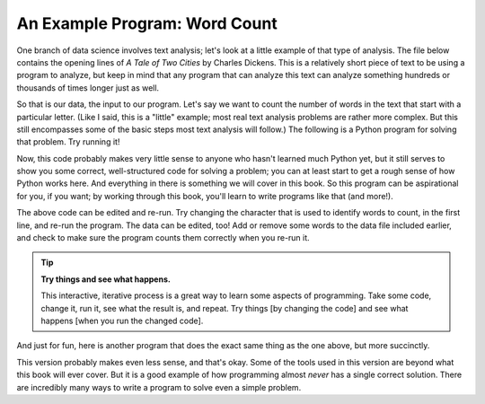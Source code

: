 An Example Program: Word Count
------------------------------

One branch of data science involves text analysis; let's look at a little
example of that type of analysis.  The file below contains the opening lines of
:title:`A Tale of Two Cities` by Charles Dickens.  This is a relatively short
piece of text to be using a program to analyze, but keep in mind that any
program that can analyze this text can analyze something hundreds or thousands
of times longer just as well.

.. datafile:: atotc_opening.txt
   :edit:

   It was the best of times,
   it was the worst of times,
   it was the age of wisdom,
   it was the age of foolishness,
   it was the epoch of belief,
   it was the epoch of incredulity,
   it was the season of Light,
   it was the season of Darkness,
   it was the spring of hope,
   it was the winter of despair,
   we had everything before us,
   we had nothing before us,
   we were all going direct to Heaven,
   we were all going direct the other way--
   in short, the period was so far like the present period, that some of
   its noisiest authorities insisted on its being received, for good or for
   evil, in the superlative degree of comparison only.


So that is our data, the input to our program.  Let's say we want to count the
number of words in the text that start with a particular letter.  (Like I said,
this is a "little" example; most real text analysis problems are rather more
complex.  But this still encompasses some of the basic steps most text analysis
will follow.)  The following is a Python program for solving that problem.  Try
running it!

.. activecode:: wordcount_example

   countchar = 'w'

   file = open("atotc_opening.txt")

   text = file.read()

   words = text.split()

   count = 0
   for word in words:
       if word.startswith(countchar):
           count = count + 1

   file.close()

   print("{} words start with '{}'.".format(count, countchar))

Now, this code probably makes very little sense to anyone who hasn't learned
much Python yet, but it still serves to show you some correct, well-structured
code for solving a problem; you can at least start to get a rough sense of how
Python works here.  And everything in there is something we will cover in this
book.  So this program can be aspirational for you, if you want; by working
through this book, you'll learn to write programs like that (and more!).

The above code can be edited and re-run.  Try changing the character that is
used to identify words to count, in the first line, and re-run the program.
The data can be edited, too!  Add or remove some words to the data file
included earlier, and check to make sure the program counts them correctly when
you re-run it.

.. tip::

   **Try things and see what happens.**

   This interactive, iterative process is a great way to learn some aspects of
   programming.  Take some code, change it, run it, see what the result is, and
   repeat.  Try things [by changing the code] and see what happens [when you
   run the changed code].

And just for fun, here is another program that does the exact same thing as the
one above, but more succinctly.

.. activecode:: wordcount_example_succint

   countchar = 'w'

   with open("atotc_opening.txt") as f:
       count = sum(word.startswith(countchar) for word in f.read().split())

   print("{} words start with '{}'.".format(count, countchar))

This version probably makes even less sense, and that's okay.  Some of the
tools used in this version are beyond what this book will ever cover.  But it
is a good example of how programming almost *never* has a single correct
solution.  There are incredibly many ways to write a program to solve even a
simple problem.
